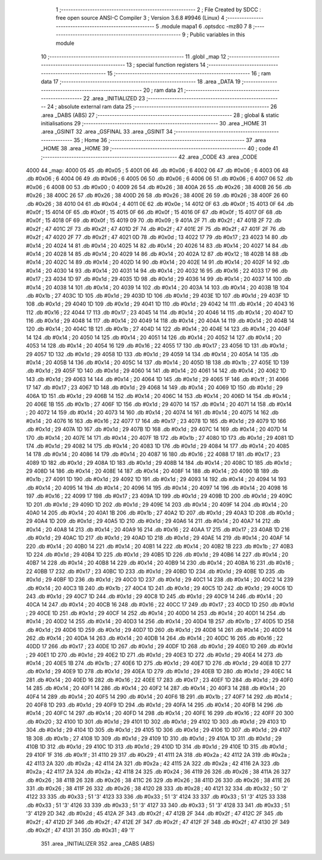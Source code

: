                               1 ;--------------------------------------------------------
                              2 ; File Created by SDCC : free open source ANSI-C Compiler
                              3 ; Version 3.6.8 #9946 (Linux)
                              4 ;--------------------------------------------------------
                              5 	.module mapa1
                              6 	.optsdcc -mz80
                              7 	
                              8 ;--------------------------------------------------------
                              9 ; Public variables in this module
                             10 ;--------------------------------------------------------
                             11 	.globl _map
                             12 ;--------------------------------------------------------
                             13 ; special function registers
                             14 ;--------------------------------------------------------
                             15 ;--------------------------------------------------------
                             16 ; ram data
                             17 ;--------------------------------------------------------
                             18 	.area _DATA
                             19 ;--------------------------------------------------------
                             20 ; ram data
                             21 ;--------------------------------------------------------
                             22 	.area _INITIALIZED
                             23 ;--------------------------------------------------------
                             24 ; absolute external ram data
                             25 ;--------------------------------------------------------
                             26 	.area _DABS (ABS)
                             27 ;--------------------------------------------------------
                             28 ; global & static initialisations
                             29 ;--------------------------------------------------------
                             30 	.area _HOME
                             31 	.area _GSINIT
                             32 	.area _GSFINAL
                             33 	.area _GSINIT
                             34 ;--------------------------------------------------------
                             35 ; Home
                             36 ;--------------------------------------------------------
                             37 	.area _HOME
                             38 	.area _HOME
                             39 ;--------------------------------------------------------
                             40 ; code
                             41 ;--------------------------------------------------------
                             42 	.area _CODE
                             43 	.area _CODE
   4000                      44 _map:
   4000 05                   45 	.db #0x05	; 5
   4001 06                   46 	.db #0x06	; 6
   4002 06                   47 	.db #0x06	; 6
   4003 06                   48 	.db #0x06	; 6
   4004 06                   49 	.db #0x06	; 6
   4005 06                   50 	.db #0x06	; 6
   4006 06                   51 	.db #0x06	; 6
   4007 06                   52 	.db #0x06	; 6
   4008 00                   53 	.db #0x00	; 0
   4009 26                   54 	.db #0x26	; 38
   400A 26                   55 	.db #0x26	; 38
   400B 26                   56 	.db #0x26	; 38
   400C 26                   57 	.db #0x26	; 38
   400D 26                   58 	.db #0x26	; 38
   400E 26                   59 	.db #0x26	; 38
   400F 26                   60 	.db #0x26	; 38
   4010 04                   61 	.db #0x04	; 4
   4011 0E                   62 	.db #0x0e	; 14
   4012 0F                   63 	.db #0x0f	; 15
   4013 0F                   64 	.db #0x0f	; 15
   4014 0F                   65 	.db #0x0f	; 15
   4015 0F                   66 	.db #0x0f	; 15
   4016 0F                   67 	.db #0x0f	; 15
   4017 0F                   68 	.db #0x0f	; 15
   4018 0F                   69 	.db #0x0f	; 15
   4019 09                   70 	.db #0x09	; 9
   401A 2F                   71 	.db #0x2f	; 47
   401B 2F                   72 	.db #0x2f	; 47
   401C 2F                   73 	.db #0x2f	; 47
   401D 2F                   74 	.db #0x2f	; 47
   401E 2F                   75 	.db #0x2f	; 47
   401F 2F                   76 	.db #0x2f	; 47
   4020 2F                   77 	.db #0x2f	; 47
   4021 0D                   78 	.db #0x0d	; 13
   4022 17                   79 	.db #0x17	; 23
   4023 14                   80 	.db #0x14	; 20
   4024 14                   81 	.db #0x14	; 20
   4025 14                   82 	.db #0x14	; 20
   4026 14                   83 	.db #0x14	; 20
   4027 14                   84 	.db #0x14	; 20
   4028 14                   85 	.db #0x14	; 20
   4029 14                   86 	.db #0x14	; 20
   402A 12                   87 	.db #0x12	; 18
   402B 14                   88 	.db #0x14	; 20
   402C 14                   89 	.db #0x14	; 20
   402D 14                   90 	.db #0x14	; 20
   402E 14                   91 	.db #0x14	; 20
   402F 14                   92 	.db #0x14	; 20
   4030 14                   93 	.db #0x14	; 20
   4031 14                   94 	.db #0x14	; 20
   4032 16                   95 	.db #0x16	; 22
   4033 17                   96 	.db #0x17	; 23
   4034 1D                   97 	.db #0x1d	; 29
   4035 1D                   98 	.db #0x1d	; 29
   4036 14                   99 	.db #0x14	; 20
   4037 14                  100 	.db #0x14	; 20
   4038 14                  101 	.db #0x14	; 20
   4039 14                  102 	.db #0x14	; 20
   403A 14                  103 	.db #0x14	; 20
   403B 1B                  104 	.db #0x1b	; 27
   403C 1D                  105 	.db #0x1d	; 29
   403D 1D                  106 	.db #0x1d	; 29
   403E 1D                  107 	.db #0x1d	; 29
   403F 1D                  108 	.db #0x1d	; 29
   4040 1D                  109 	.db #0x1d	; 29
   4041 1D                  110 	.db #0x1d	; 29
   4042 14                  111 	.db #0x14	; 20
   4043 16                  112 	.db #0x16	; 22
   4044 17                  113 	.db #0x17	; 23
   4045 14                  114 	.db #0x14	; 20
   4046 14                  115 	.db #0x14	; 20
   4047 1D                  116 	.db #0x1d	; 29
   4048 14                  117 	.db #0x14	; 20
   4049 14                  118 	.db #0x14	; 20
   404A 14                  119 	.db #0x14	; 20
   404B 14                  120 	.db #0x14	; 20
   404C 1B                  121 	.db #0x1b	; 27
   404D 14                  122 	.db #0x14	; 20
   404E 14                  123 	.db #0x14	; 20
   404F 14                  124 	.db #0x14	; 20
   4050 14                  125 	.db #0x14	; 20
   4051 14                  126 	.db #0x14	; 20
   4052 14                  127 	.db #0x14	; 20
   4053 14                  128 	.db #0x14	; 20
   4054 16                  129 	.db #0x16	; 22
   4055 17                  130 	.db #0x17	; 23
   4056 1D                  131 	.db #0x1d	; 29
   4057 1D                  132 	.db #0x1d	; 29
   4058 1D                  133 	.db #0x1d	; 29
   4059 14                  134 	.db #0x14	; 20
   405A 14                  135 	.db #0x14	; 20
   405B 14                  136 	.db #0x14	; 20
   405C 14                  137 	.db #0x14	; 20
   405D 1B                  138 	.db #0x1b	; 27
   405E 1D                  139 	.db #0x1d	; 29
   405F 1D                  140 	.db #0x1d	; 29
   4060 14                  141 	.db #0x14	; 20
   4061 14                  142 	.db #0x14	; 20
   4062 1D                  143 	.db #0x1d	; 29
   4063 14                  144 	.db #0x14	; 20
   4064 1D                  145 	.db #0x1d	; 29
   4065 1F                  146 	.db #0x1f	; 31
   4066 17                  147 	.db #0x17	; 23
   4067 1D                  148 	.db #0x1d	; 29
   4068 14                  149 	.db #0x14	; 20
   4069 1D                  150 	.db #0x1d	; 29
   406A 1D                  151 	.db #0x1d	; 29
   406B 14                  152 	.db #0x14	; 20
   406C 14                  153 	.db #0x14	; 20
   406D 14                  154 	.db #0x14	; 20
   406E 1B                  155 	.db #0x1b	; 27
   406F 1D                  156 	.db #0x1d	; 29
   4070 14                  157 	.db #0x14	; 20
   4071 14                  158 	.db #0x14	; 20
   4072 14                  159 	.db #0x14	; 20
   4073 14                  160 	.db #0x14	; 20
   4074 14                  161 	.db #0x14	; 20
   4075 14                  162 	.db #0x14	; 20
   4076 16                  163 	.db #0x16	; 22
   4077 17                  164 	.db #0x17	; 23
   4078 1D                  165 	.db #0x1d	; 29
   4079 1D                  166 	.db #0x1d	; 29
   407A 1D                  167 	.db #0x1d	; 29
   407B 1D                  168 	.db #0x1d	; 29
   407C 14                  169 	.db #0x14	; 20
   407D 14                  170 	.db #0x14	; 20
   407E 14                  171 	.db #0x14	; 20
   407F 1B                  172 	.db #0x1b	; 27
   4080 1D                  173 	.db #0x1d	; 29
   4081 1D                  174 	.db #0x1d	; 29
   4082 14                  175 	.db #0x14	; 20
   4083 1D                  176 	.db #0x1d	; 29
   4084 14                  177 	.db #0x14	; 20
   4085 14                  178 	.db #0x14	; 20
   4086 14                  179 	.db #0x14	; 20
   4087 16                  180 	.db #0x16	; 22
   4088 17                  181 	.db #0x17	; 23
   4089 1D                  182 	.db #0x1d	; 29
   408A 1D                  183 	.db #0x1d	; 29
   408B 14                  184 	.db #0x14	; 20
   408C 1D                  185 	.db #0x1d	; 29
   408D 14                  186 	.db #0x14	; 20
   408E 14                  187 	.db #0x14	; 20
   408F 14                  188 	.db #0x14	; 20
   4090 1B                  189 	.db #0x1b	; 27
   4091 1D                  190 	.db #0x1d	; 29
   4092 1D                  191 	.db #0x1d	; 29
   4093 14                  192 	.db #0x14	; 20
   4094 14                  193 	.db #0x14	; 20
   4095 14                  194 	.db #0x14	; 20
   4096 14                  195 	.db #0x14	; 20
   4097 14                  196 	.db #0x14	; 20
   4098 16                  197 	.db #0x16	; 22
   4099 17                  198 	.db #0x17	; 23
   409A 1D                  199 	.db #0x1d	; 29
   409B 1D                  200 	.db #0x1d	; 29
   409C 1D                  201 	.db #0x1d	; 29
   409D 1D                  202 	.db #0x1d	; 29
   409E 14                  203 	.db #0x14	; 20
   409F 14                  204 	.db #0x14	; 20
   40A0 14                  205 	.db #0x14	; 20
   40A1 1B                  206 	.db #0x1b	; 27
   40A2 1D                  207 	.db #0x1d	; 29
   40A3 1D                  208 	.db #0x1d	; 29
   40A4 1D                  209 	.db #0x1d	; 29
   40A5 1D                  210 	.db #0x1d	; 29
   40A6 14                  211 	.db #0x14	; 20
   40A7 14                  212 	.db #0x14	; 20
   40A8 14                  213 	.db #0x14	; 20
   40A9 16                  214 	.db #0x16	; 22
   40AA 17                  215 	.db #0x17	; 23
   40AB 1D                  216 	.db #0x1d	; 29
   40AC 1D                  217 	.db #0x1d	; 29
   40AD 1D                  218 	.db #0x1d	; 29
   40AE 14                  219 	.db #0x14	; 20
   40AF 14                  220 	.db #0x14	; 20
   40B0 14                  221 	.db #0x14	; 20
   40B1 14                  222 	.db #0x14	; 20
   40B2 1B                  223 	.db #0x1b	; 27
   40B3 1D                  224 	.db #0x1d	; 29
   40B4 1D                  225 	.db #0x1d	; 29
   40B5 1D                  226 	.db #0x1d	; 29
   40B6 14                  227 	.db #0x14	; 20
   40B7 14                  228 	.db #0x14	; 20
   40B8 14                  229 	.db #0x14	; 20
   40B9 14                  230 	.db #0x14	; 20
   40BA 16                  231 	.db #0x16	; 22
   40BB 17                  232 	.db #0x17	; 23
   40BC 1D                  233 	.db #0x1d	; 29
   40BD 1D                  234 	.db #0x1d	; 29
   40BE 1D                  235 	.db #0x1d	; 29
   40BF 1D                  236 	.db #0x1d	; 29
   40C0 1D                  237 	.db #0x1d	; 29
   40C1 14                  238 	.db #0x14	; 20
   40C2 14                  239 	.db #0x14	; 20
   40C3 1B                  240 	.db #0x1b	; 27
   40C4 1D                  241 	.db #0x1d	; 29
   40C5 1D                  242 	.db #0x1d	; 29
   40C6 1D                  243 	.db #0x1d	; 29
   40C7 1D                  244 	.db #0x1d	; 29
   40C8 1D                  245 	.db #0x1d	; 29
   40C9 14                  246 	.db #0x14	; 20
   40CA 14                  247 	.db #0x14	; 20
   40CB 16                  248 	.db #0x16	; 22
   40CC 17                  249 	.db #0x17	; 23
   40CD 1D                  250 	.db #0x1d	; 29
   40CE 1D                  251 	.db #0x1d	; 29
   40CF 14                  252 	.db #0x14	; 20
   40D0 14                  253 	.db #0x14	; 20
   40D1 14                  254 	.db #0x14	; 20
   40D2 14                  255 	.db #0x14	; 20
   40D3 14                  256 	.db #0x14	; 20
   40D4 1B                  257 	.db #0x1b	; 27
   40D5 1D                  258 	.db #0x1d	; 29
   40D6 1D                  259 	.db #0x1d	; 29
   40D7 1D                  260 	.db #0x1d	; 29
   40D8 14                  261 	.db #0x14	; 20
   40D9 14                  262 	.db #0x14	; 20
   40DA 14                  263 	.db #0x14	; 20
   40DB 14                  264 	.db #0x14	; 20
   40DC 16                  265 	.db #0x16	; 22
   40DD 17                  266 	.db #0x17	; 23
   40DE 1D                  267 	.db #0x1d	; 29
   40DF 1D                  268 	.db #0x1d	; 29
   40E0 1D                  269 	.db #0x1d	; 29
   40E1 1D                  270 	.db #0x1d	; 29
   40E2 1D                  271 	.db #0x1d	; 29
   40E3 1D                  272 	.db #0x1d	; 29
   40E4 14                  273 	.db #0x14	; 20
   40E5 1B                  274 	.db #0x1b	; 27
   40E6 1D                  275 	.db #0x1d	; 29
   40E7 1D                  276 	.db #0x1d	; 29
   40E8 1D                  277 	.db #0x1d	; 29
   40E9 1D                  278 	.db #0x1d	; 29
   40EA 1D                  279 	.db #0x1d	; 29
   40EB 1D                  280 	.db #0x1d	; 29
   40EC 14                  281 	.db #0x14	; 20
   40ED 16                  282 	.db #0x16	; 22
   40EE 17                  283 	.db #0x17	; 23
   40EF 1D                  284 	.db #0x1d	; 29
   40F0 14                  285 	.db #0x14	; 20
   40F1 14                  286 	.db #0x14	; 20
   40F2 14                  287 	.db #0x14	; 20
   40F3 14                  288 	.db #0x14	; 20
   40F4 14                  289 	.db #0x14	; 20
   40F5 14                  290 	.db #0x14	; 20
   40F6 1B                  291 	.db #0x1b	; 27
   40F7 14                  292 	.db #0x14	; 20
   40F8 1D                  293 	.db #0x1d	; 29
   40F9 1D                  294 	.db #0x1d	; 29
   40FA 14                  295 	.db #0x14	; 20
   40FB 14                  296 	.db #0x14	; 20
   40FC 14                  297 	.db #0x14	; 20
   40FD 14                  298 	.db #0x14	; 20
   40FE 16                  299 	.db #0x16	; 22
   40FF 20                  300 	.db #0x20	; 32
   4100 1D                  301 	.db #0x1d	; 29
   4101 1D                  302 	.db #0x1d	; 29
   4102 1D                  303 	.db #0x1d	; 29
   4103 1D                  304 	.db #0x1d	; 29
   4104 1D                  305 	.db #0x1d	; 29
   4105 1D                  306 	.db #0x1d	; 29
   4106 1D                  307 	.db #0x1d	; 29
   4107 1B                  308 	.db #0x1b	; 27
   4108 1D                  309 	.db #0x1d	; 29
   4109 1D                  310 	.db #0x1d	; 29
   410A 1D                  311 	.db #0x1d	; 29
   410B 1D                  312 	.db #0x1d	; 29
   410C 1D                  313 	.db #0x1d	; 29
   410D 1D                  314 	.db #0x1d	; 29
   410E 1D                  315 	.db #0x1d	; 29
   410F 1F                  316 	.db #0x1f	; 31
   4110 29                  317 	.db #0x29	; 41
   4111 2A                  318 	.db #0x2a	; 42
   4112 2A                  319 	.db #0x2a	; 42
   4113 2A                  320 	.db #0x2a	; 42
   4114 2A                  321 	.db #0x2a	; 42
   4115 2A                  322 	.db #0x2a	; 42
   4116 2A                  323 	.db #0x2a	; 42
   4117 2A                  324 	.db #0x2a	; 42
   4118 24                  325 	.db #0x24	; 36
   4119 26                  326 	.db #0x26	; 38
   411A 26                  327 	.db #0x26	; 38
   411B 26                  328 	.db #0x26	; 38
   411C 26                  329 	.db #0x26	; 38
   411D 26                  330 	.db #0x26	; 38
   411E 26                  331 	.db #0x26	; 38
   411F 26                  332 	.db #0x26	; 38
   4120 28                  333 	.db #0x28	; 40
   4121 32                  334 	.db #0x32	; 50	'2'
   4122 33                  335 	.db #0x33	; 51	'3'
   4123 33                  336 	.db #0x33	; 51	'3'
   4124 33                  337 	.db #0x33	; 51	'3'
   4125 33                  338 	.db #0x33	; 51	'3'
   4126 33                  339 	.db #0x33	; 51	'3'
   4127 33                  340 	.db #0x33	; 51	'3'
   4128 33                  341 	.db #0x33	; 51	'3'
   4129 2D                  342 	.db #0x2d	; 45
   412A 2F                  343 	.db #0x2f	; 47
   412B 2F                  344 	.db #0x2f	; 47
   412C 2F                  345 	.db #0x2f	; 47
   412D 2F                  346 	.db #0x2f	; 47
   412E 2F                  347 	.db #0x2f	; 47
   412F 2F                  348 	.db #0x2f	; 47
   4130 2F                  349 	.db #0x2f	; 47
   4131 31                  350 	.db #0x31	; 49	'1'
                            351 	.area _INITIALIZER
                            352 	.area _CABS (ABS)
